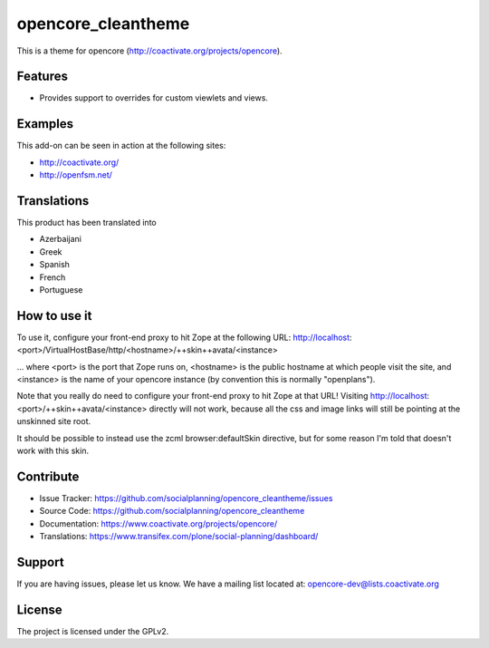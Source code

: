 ===================
opencore_cleantheme
===================

This is a theme for opencore (http://coactivate.org/projects/opencore).


Features
========

- Provides support to overrides for custom viewlets and views.


Examples
========

This add-on can be seen in action at the following sites:

- http://coactivate.org/

- http://openfsm.net/


Translations
============

This product has been translated into

- Azerbaijani

- Greek

- Spanish

- French

- Portuguese


How to use it
=============

To use it, configure your front-end proxy to hit Zope at the following URL:
http://localhost:<port>/VirtualHostBase/http/<hostname>/++skin++avata/<instance>

... where <port> is the port that Zope runs on, <hostname> is the public
hostname at which people visit the site, and <instance> is the name of
your opencore instance (by convention this is normally "openplans").

Note that you really do need to configure your front-end proxy to hit Zope at
that URL! Visiting http://localhost:<port>/++skin++avata/<instance> directly
will not work, because all the css and image links will still be pointing at 
the unskinned site root.

It should be possible to instead use the zcml browser:defaultSkin directive,
but for some reason I'm told that doesn't work with this skin.


Contribute
==========

- Issue Tracker: https://github.com/socialplanning/opencore_cleantheme/issues
- Source Code: https://github.com/socialplanning/opencore_cleantheme
- Documentation: https://www.coactivate.org/projects/opencore/
- Translations: https://www.transifex.com/plone/social-planning/dashboard/


Support
=======

If you are having issues, please let us know.
We have a mailing list located at: opencore-dev@lists.coactivate.org

License
=======

The project is licensed under the GPLv2.

